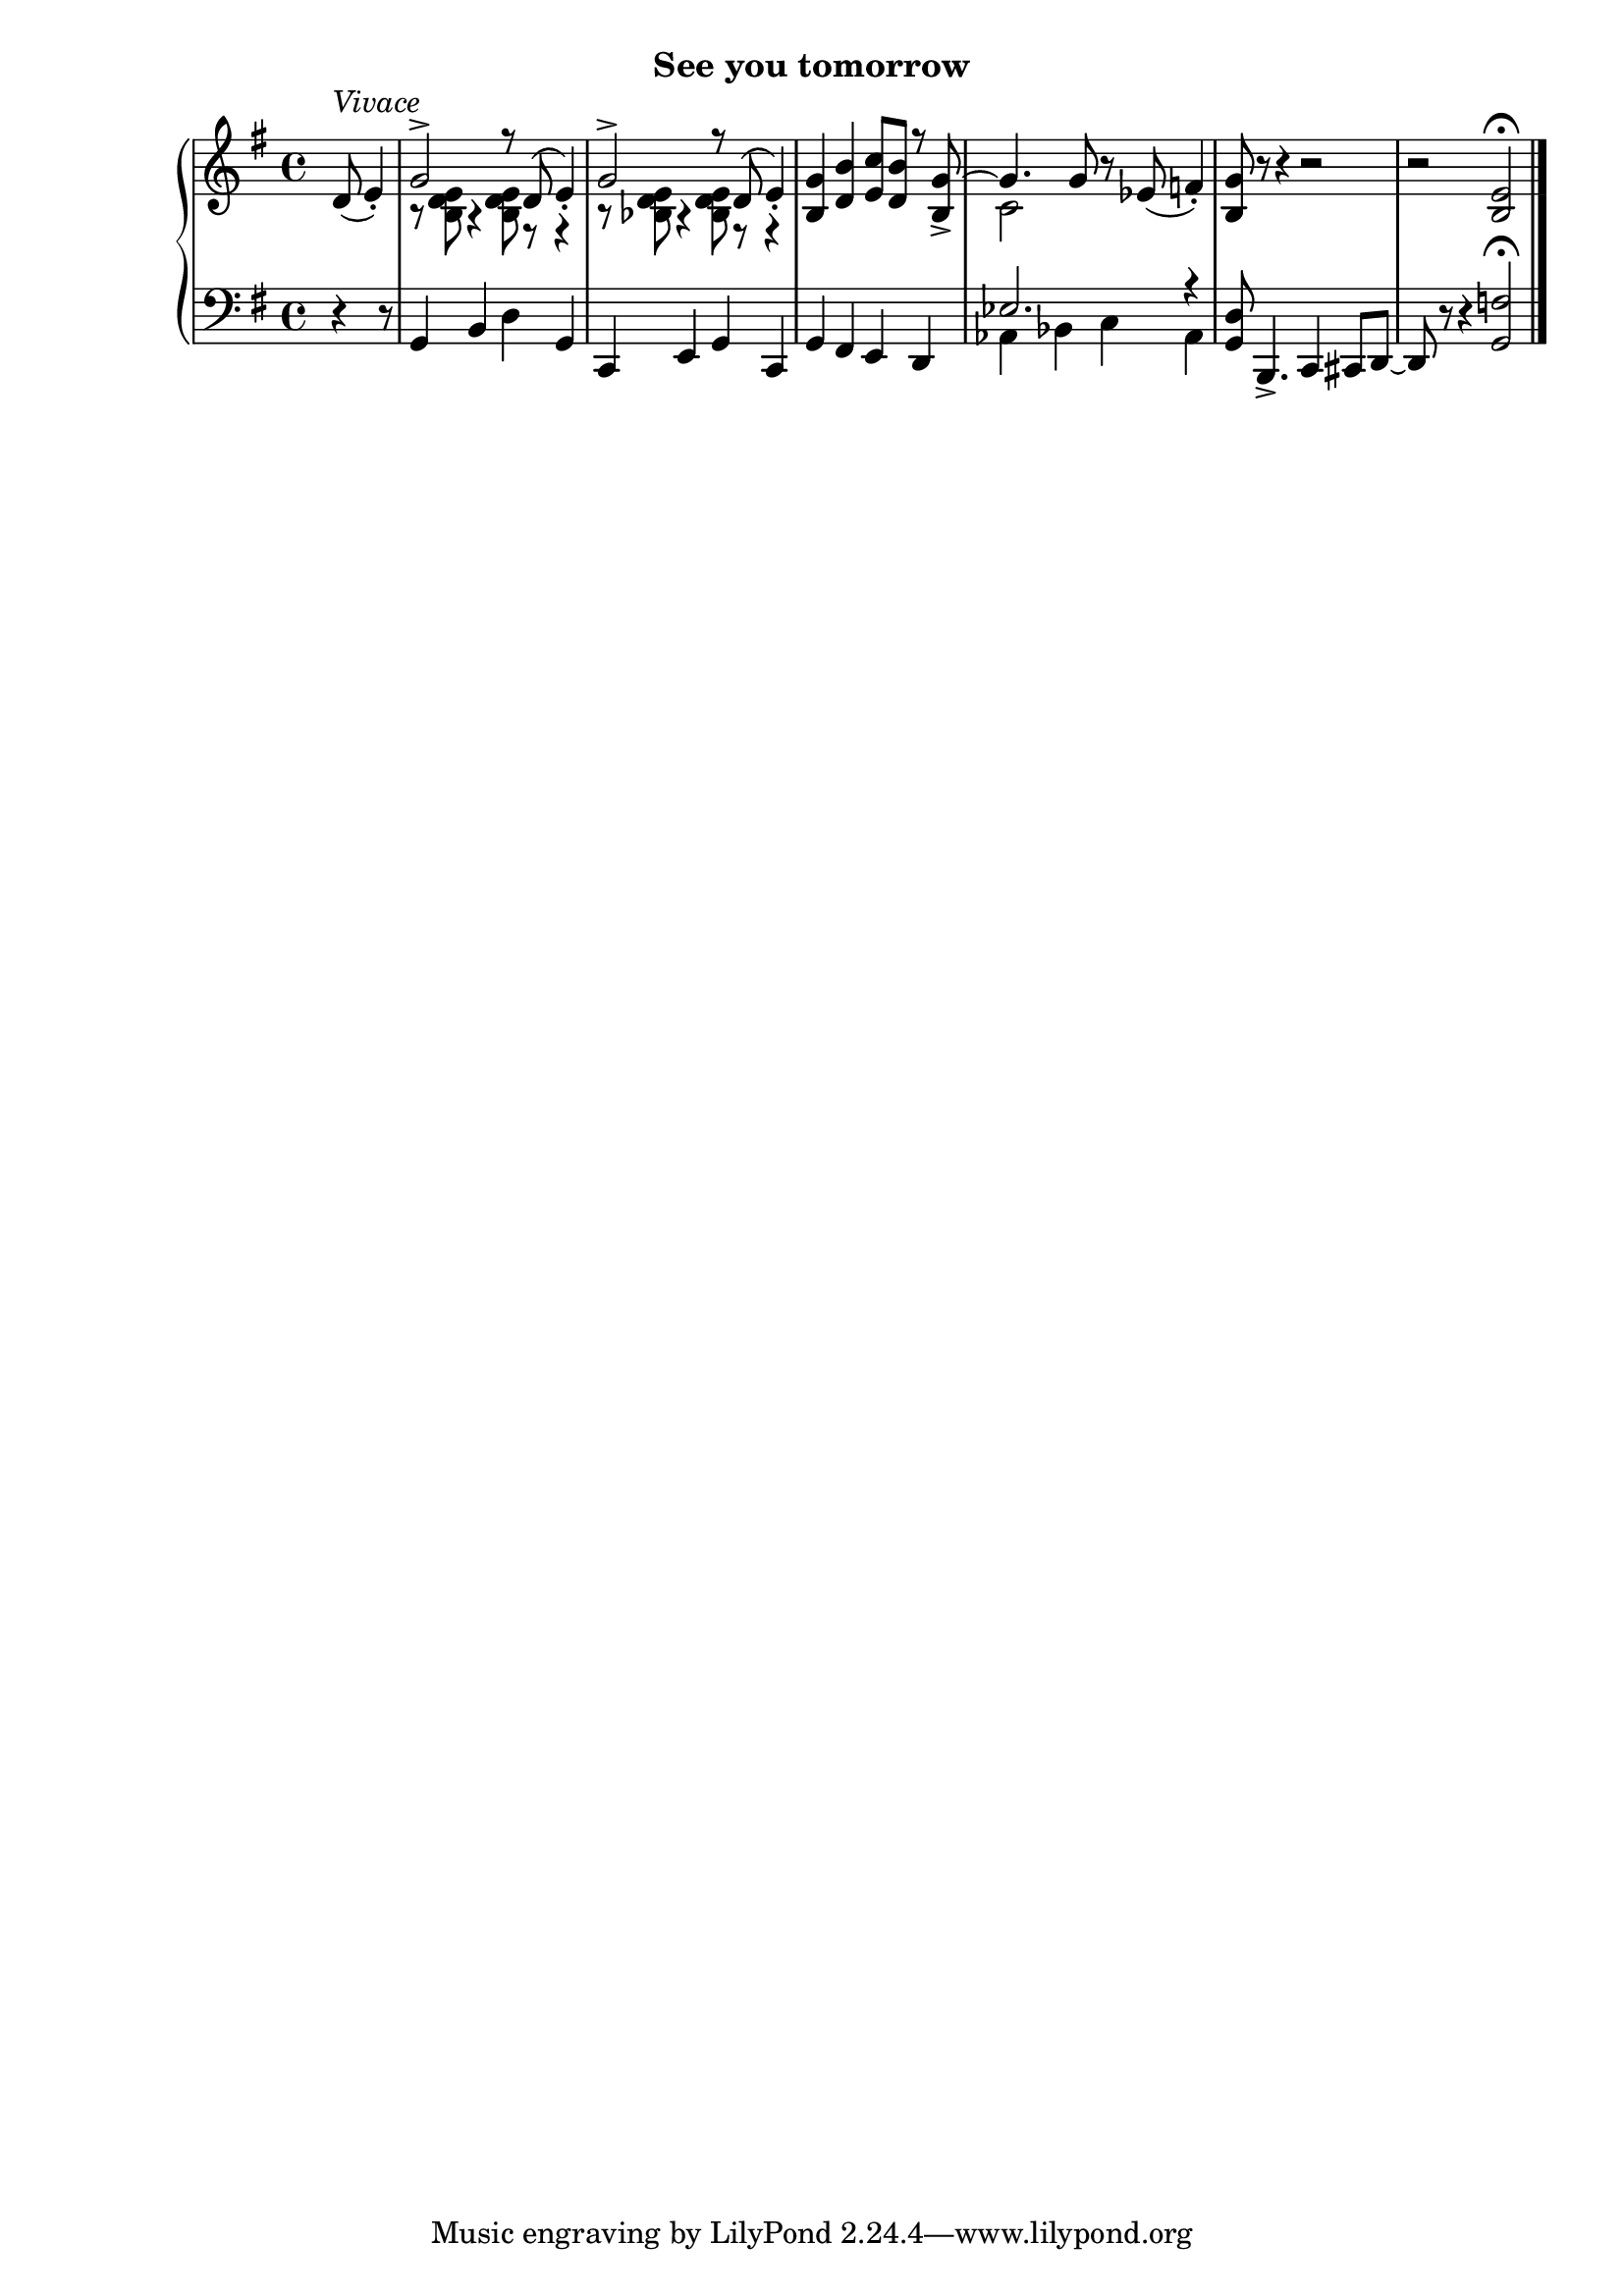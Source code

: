 
upperseventeen = \relative c' {
  \clef treble
  \key g \major
  \time 4/4
  \partial 4.
  d8(^\markup{\italic{Vivace}} e4_.) |
  <<
    \new Voice \relative {
        \voiceOne
        g'2^> r8 d8( e4_.) | g2^> r8 d8( e4_.) | <g b,>4 <b d,> <c e,>8[ <b d,>] r <g b,>_> ~ |
        % 2
        \oneVoice g4. g8 r ees( f4_.)

    }
    \new Voice \relative {
        \voiceTwo
        r8 <e' d b> r4 q8 r r4 | r8 <e d bes> r4 q8 r r4 | s1 |
        % 2
        c2 s2
    }
  >>
  \oneVoice <g b,>8 r r4 r2 | r2 <e b>2^\fermata \bar "|."
  
  
 }


lowerseventeen = \relative c {
  \clef bass
  \key g \major
  \time 4/4
    \partial 4. r4 r8 |
    g4 b d g, | c, e g c, | g' fis e d |
    % 2 
    <<
        \new Voice \relative {
            \voiceOne
            ees2. r4 
        }
        \new Voice \relative {
            \voiceTwo
            aes,4 bes c aes 
        }
    >> | <g d'>8 b,4._> c4 cis  8[ d] ~ | d r r4 <g f'>2^\fermata \bar "|."
}



\bookpart {
  \header {
    subtitle = "See you tomorrow"
  }

  \score {
    \new PianoStaff = "PianoStaff_pf" 
      <<
      \new Staff = "upper" << \upperseventeen >>
      \new Staff = "lower" << \lowerseventeen >>
    >>
    \layout { }
  }

  \score {
    \new PianoStaff = "PianoStaff_pf" <<
      \new Staff = "upper"  \upperseventeen
      \new Staff = "lower"  \lowerseventeen
    >>
    \midi { 
      \tempo 4 = 110
    }
  }
}
